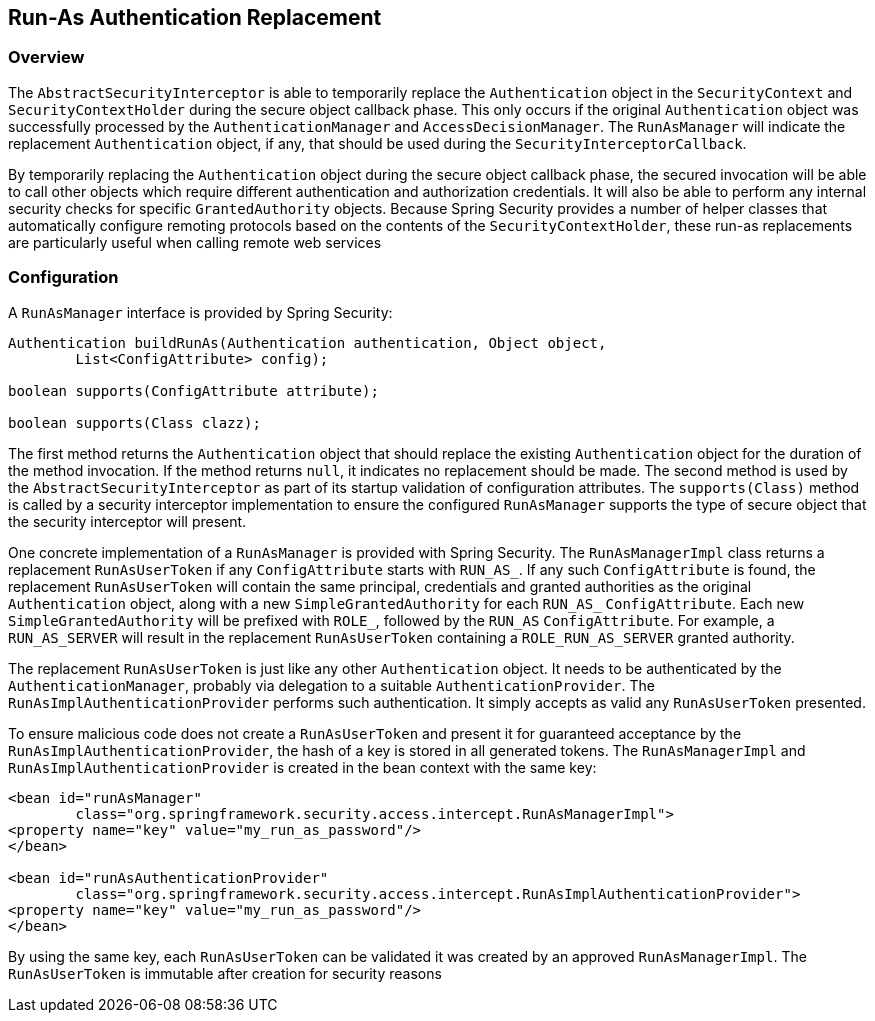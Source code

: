 [[runas]]
== Run-As Authentication Replacement

[[runas-overview]]
=== Overview
The `AbstractSecurityInterceptor` is able to temporarily replace the `Authentication` object in the `SecurityContext` and `SecurityContextHolder` during the secure object callback phase.
This only occurs if the original `Authentication` object was successfully processed by the `AuthenticationManager` and `AccessDecisionManager`.
The `RunAsManager` will indicate the replacement `Authentication` object, if any, that should be used during the `SecurityInterceptorCallback`.

By temporarily replacing the `Authentication` object during the secure object callback phase, the secured invocation will be able to call other objects which require different authentication and authorization credentials.
It will also be able to perform any internal security checks for specific `GrantedAuthority` objects.
Because Spring Security provides a number of helper classes that automatically configure remoting protocols based on the contents of the `SecurityContextHolder`, these run-as replacements are particularly useful when calling remote web services

[[runas-config]]
=== Configuration
A `RunAsManager` interface is provided by Spring Security:

[source,java]
----
Authentication buildRunAs(Authentication authentication, Object object,
	List<ConfigAttribute> config);

boolean supports(ConfigAttribute attribute);

boolean supports(Class clazz);
----



The first method returns the `Authentication` object that should replace the existing `Authentication` object for the duration of the method invocation.
If the method returns `null`, it indicates no replacement should be made.
The second method is used by the `AbstractSecurityInterceptor` as part of its startup validation of configuration attributes.
The `supports(Class)` method is called by a security interceptor implementation to ensure the configured `RunAsManager` supports the type of secure object that the security interceptor will present.

One concrete implementation of a `RunAsManager` is provided with Spring Security.
The `RunAsManagerImpl` class returns a replacement `RunAsUserToken` if any `ConfigAttribute` starts with `RUN_AS_`.
If any such `ConfigAttribute` is found, the replacement `RunAsUserToken` will contain the same principal, credentials and granted authorities as the original `Authentication` object, along with a new `SimpleGrantedAuthority` for each `RUN_AS_` `ConfigAttribute`.
Each new `SimpleGrantedAuthority` will be prefixed with `ROLE_`, followed by the `RUN_AS` `ConfigAttribute`.
For example, a `RUN_AS_SERVER` will result in the replacement `RunAsUserToken` containing a `ROLE_RUN_AS_SERVER` granted authority.

The replacement `RunAsUserToken` is just like any other `Authentication` object.
It needs to be authenticated by the `AuthenticationManager`, probably via delegation to a suitable `AuthenticationProvider`.
The `RunAsImplAuthenticationProvider` performs such authentication.
It simply accepts as valid any `RunAsUserToken` presented.

To ensure malicious code does not create a `RunAsUserToken` and present it for guaranteed acceptance by the `RunAsImplAuthenticationProvider`, the hash of a key is stored in all generated tokens.
The `RunAsManagerImpl` and `RunAsImplAuthenticationProvider` is created in the bean context with the same key:

[source,xml]
----

<bean id="runAsManager"
	class="org.springframework.security.access.intercept.RunAsManagerImpl">
<property name="key" value="my_run_as_password"/>
</bean>

<bean id="runAsAuthenticationProvider"
	class="org.springframework.security.access.intercept.RunAsImplAuthenticationProvider">
<property name="key" value="my_run_as_password"/>
</bean>
----



By using the same key, each `RunAsUserToken` can be validated it was created by an approved `RunAsManagerImpl`.
The `RunAsUserToken` is immutable after creation for security reasons
